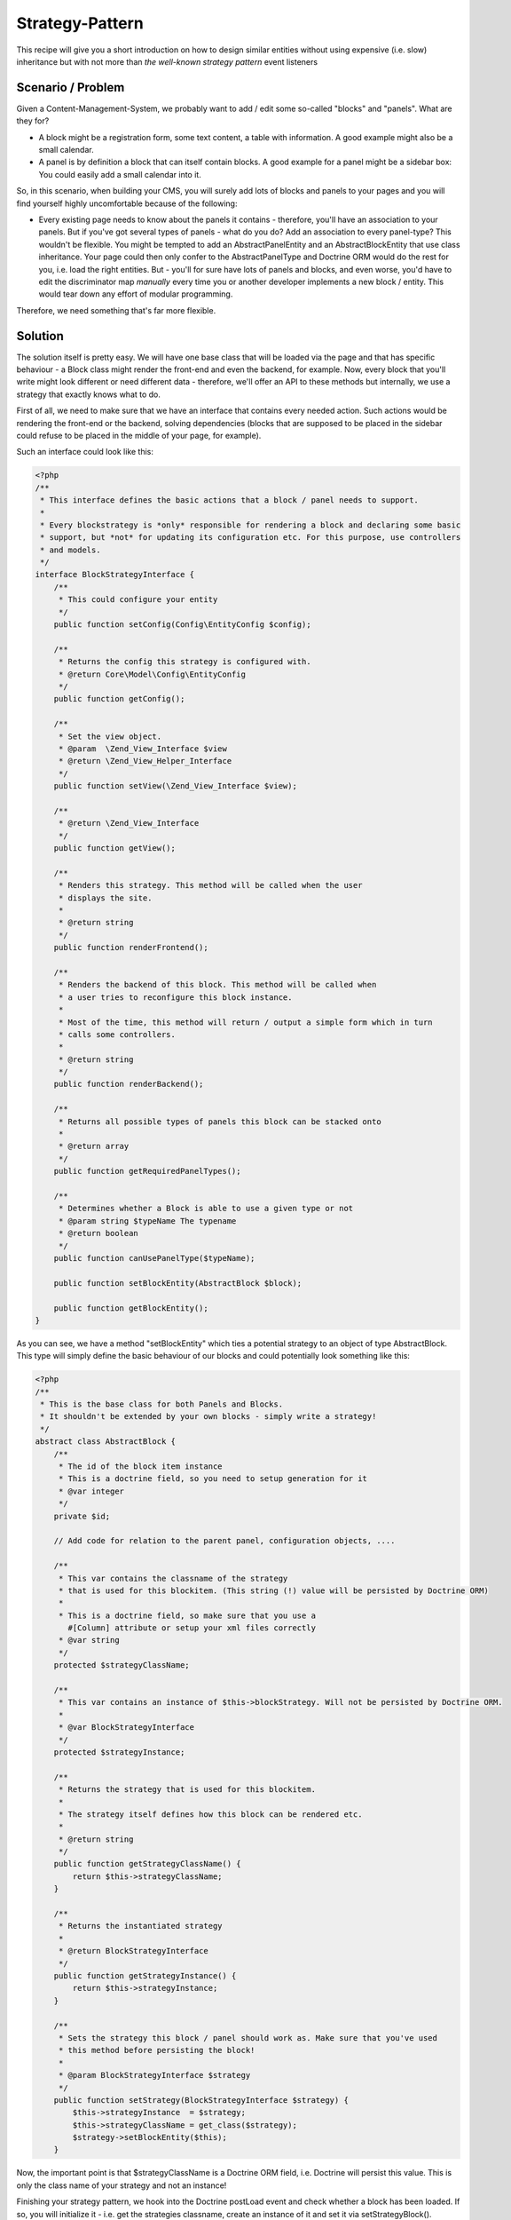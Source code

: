 Strategy-Pattern
================

This recipe will give you a short introduction on how to design
similar entities without using expensive (i.e. slow) inheritance
but with not more than *the well-known strategy pattern* event
listeners

Scenario / Problem
------------------

Given a Content-Management-System, we probably want to add / edit
some so-called "blocks" and "panels". What are they for?


-  A block might be a registration form, some text content, a table
   with information. A good example might also be a small calendar.
-  A panel is by definition a block that can itself contain blocks.
   A good example for a panel might be a sidebar box: You could easily
   add a small calendar into it.

So, in this scenario, when building your CMS, you will surely add
lots of blocks and panels to your pages and you will find yourself
highly uncomfortable because of the following:


-  Every existing page needs to know about the panels it contains -
   therefore, you'll have an association to your panels. But if you've
   got several types of panels - what do you do? Add an association to
   every panel-type? This wouldn't be flexible. You might be tempted
   to add an AbstractPanelEntity and an AbstractBlockEntity that use
   class inheritance. Your page could then only confer to the
   AbstractPanelType and Doctrine ORM would do the rest for you, i.e.
   load the right entities. But - you'll for sure have lots of panels
   and blocks, and even worse, you'd have to edit the discriminator
   map *manually* every time you or another developer implements a new
   block / entity. This would tear down any effort of modular
   programming.

Therefore, we need something that's far more flexible.

Solution
--------

The solution itself is pretty easy. We will have one base class
that will be loaded via the page and that has specific behaviour -
a Block class might render the front-end and even the backend, for
example. Now, every block that you'll write might look different or
need different data - therefore, we'll offer an API to these
methods but internally, we use a strategy that exactly knows what
to do.

First of all, we need to make sure that we have an interface that
contains every needed action. Such actions would be rendering the
front-end or the backend, solving dependencies (blocks that are
supposed to be placed in the sidebar could refuse to be placed in
the middle of your page, for example).

Such an interface could look like this:


.. code-block:: php

    <?php
    /**
     * This interface defines the basic actions that a block / panel needs to support.
     *
     * Every blockstrategy is *only* responsible for rendering a block and declaring some basic
     * support, but *not* for updating its configuration etc. For this purpose, use controllers
     * and models.
     */
    interface BlockStrategyInterface {
        /**
         * This could configure your entity
         */
        public function setConfig(Config\EntityConfig $config);

        /**
         * Returns the config this strategy is configured with.
         * @return Core\Model\Config\EntityConfig
         */
        public function getConfig();

        /**
         * Set the view object.
         * @param  \Zend_View_Interface $view
         * @return \Zend_View_Helper_Interface
         */
        public function setView(\Zend_View_Interface $view);

        /**
         * @return \Zend_View_Interface
         */
        public function getView();

        /**
         * Renders this strategy. This method will be called when the user
         * displays the site.
         *
         * @return string
         */
        public function renderFrontend();

        /**
         * Renders the backend of this block. This method will be called when
         * a user tries to reconfigure this block instance.
         *
         * Most of the time, this method will return / output a simple form which in turn
         * calls some controllers.
         *
         * @return string
         */
        public function renderBackend();

        /**
         * Returns all possible types of panels this block can be stacked onto
         *
         * @return array
         */
        public function getRequiredPanelTypes();

        /**
         * Determines whether a Block is able to use a given type or not
         * @param string $typeName The typename
         * @return boolean
         */
        public function canUsePanelType($typeName);

        public function setBlockEntity(AbstractBlock $block);

        public function getBlockEntity();
    }

As you can see, we have a method "setBlockEntity" which ties a potential strategy to an object of type AbstractBlock. This type will simply define the basic behaviour of our blocks and could potentially look something like this:

.. code-block:: php

    <?php
    /**
     * This is the base class for both Panels and Blocks.
     * It shouldn't be extended by your own blocks - simply write a strategy!
     */
    abstract class AbstractBlock {
        /**
         * The id of the block item instance
         * This is a doctrine field, so you need to setup generation for it
         * @var integer
         */
        private $id;

        // Add code for relation to the parent panel, configuration objects, ....

        /**
         * This var contains the classname of the strategy
         * that is used for this blockitem. (This string (!) value will be persisted by Doctrine ORM)
         *
         * This is a doctrine field, so make sure that you use a
           #[Column] attribute or setup your xml files correctly
         * @var string
         */
        protected $strategyClassName;

        /**
         * This var contains an instance of $this->blockStrategy. Will not be persisted by Doctrine ORM.
         *
         * @var BlockStrategyInterface
         */
        protected $strategyInstance;

        /**
         * Returns the strategy that is used for this blockitem.
         *
         * The strategy itself defines how this block can be rendered etc.
         *
         * @return string
         */
        public function getStrategyClassName() {
            return $this->strategyClassName;
        }

        /**
         * Returns the instantiated strategy
         *
         * @return BlockStrategyInterface
         */
        public function getStrategyInstance() {
            return $this->strategyInstance;
        }

        /**
         * Sets the strategy this block / panel should work as. Make sure that you've used
         * this method before persisting the block!
         *
         * @param BlockStrategyInterface $strategy
         */
        public function setStrategy(BlockStrategyInterface $strategy) {
            $this->strategyInstance  = $strategy;
            $this->strategyClassName = get_class($strategy);
            $strategy->setBlockEntity($this);
        }

Now, the important point is that $strategyClassName is a Doctrine ORM
field, i.e. Doctrine will persist this value. This is only the
class name of your strategy and not an instance!

Finishing your strategy pattern, we hook into the Doctrine postLoad
event and check whether a block has been loaded. If so, you will
initialize it - i.e. get the strategies classname, create an
instance of it and set it via setStrategyBlock().

This might look like this:

.. code-block:: php

    <?php
    use Doctrine\Common\EventSubscriber;
    use Doctrine\ORM\Event\LifecycleEventArgs;
    use Doctrine\ORM\Events;

    /**
     * The BlockStrategyEventListener will initialize a strategy after the
     * block itself was loaded.
     */
    class BlockStrategyEventListener implements EventSubscriber {

        protected $view;

        public function __construct(\Zend_View_Interface $view) {
            $this->view = $view;
        }

        public function getSubscribedEvents() {
           return array(Events::postLoad);
        }

        public function postLoad(LifecycleEventArgs $args) {
            $blockItem = $args->getObject();

            // Both blocks and panels are instances of Block\AbstractBlock
            if ($blockItem instanceof Block\AbstractBlock) {
                $strategy  = $blockItem->getStrategyClassName();
                $strategyInstance = new $strategy();
                if (null !== $blockItem->getConfig()) {
                    $strategyInstance->setConfig($blockItem->getConfig());
                }
                $strategyInstance->setView($this->view);
                $blockItem->setStrategy($strategyInstance);
            }
        }
    }

In this example, even some variables are set - like a view object
or a specific configuration object.
